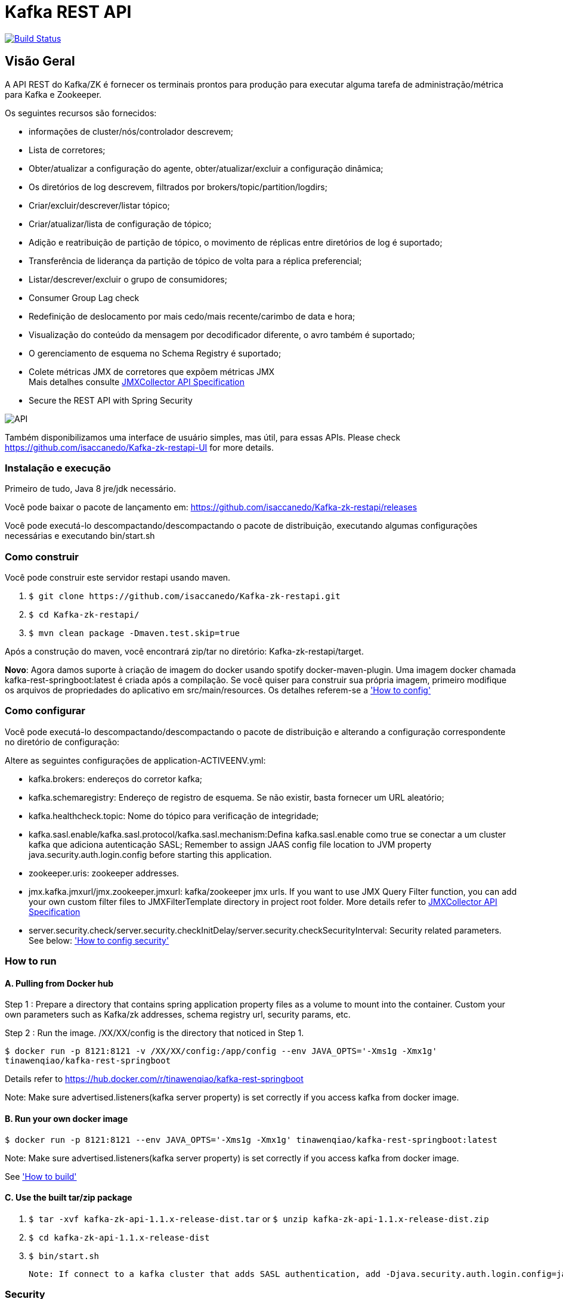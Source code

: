 = Kafka REST API

image:https://travis-ci.org/isaccanedo/Kafka-zk-restapi.svg?branch=master["Build Status", link="https://travis-ci.org/isaccanedo/Kafka-zk-restapi"]

[[_overview]]
== Visão Geral
A API REST do Kafka/ZK é fornecer os terminais prontos para produção para executar alguma tarefa de administração/métrica para Kafka e Zookeeper.

// tag::base-t[]
.Os seguintes recursos são fornecidos:
* informações de cluster/nós/controlador descrevem;
* Lista de corretores;
* Obter/atualizar a configuração do agente, obter/atualizar/excluir a configuração dinâmica;
* Os diretórios de log descrevem, filtrados por brokers/topic/partition/logdirs;
* Criar/excluir/descrever/listar tópico;
* Criar/atualizar/lista de configuração de tópico;
* Adição e reatribuição de partição de tópico, o movimento de réplicas entre diretórios de log é suportado;
* Transferência de liderança da partição de tópico de volta para a réplica preferencial;
* Listar/descrever/excluir o grupo de consumidores;
* Consumer Group Lag check
* Redefinição de deslocamento por mais cedo/mais recente/carimbo de data e hora;
* Visualização do conteúdo da mensagem por decodificador diferente, o avro também é suportado;
* O gerenciamento de esquema no Schema Registry é suportado;
* Colete métricas JMX de corretores que expõem métricas JMX +
  Mais detalhes consulte https://github.com/isaccanedo/Kafka-zk-restapi/blob/master/docs/JMXCollector.adoc[JMXCollector API Specification]
* Secure the REST API with Spring Security
// end::base-t[]

image::https://raw.githubusercontent.com/isaccanedo/Kafka-zk-restapi/master/pics/ShowApi.png[API]


Também disponibilizamos uma interface de usuário simples, mas útil, para essas APIs. Please check https://github.com/isaccanedo/Kafka-zk-restapi-UI for more details.

=== Instalação e execução
Primeiro de tudo, Java 8 jre/jdk necessário.

Você pode baixar o pacote de lançamento em:
https://github.com/isaccanedo/Kafka-zk-restapi/releases

Você pode executá-lo descompactando/descompactando o pacote de distribuição, executando algumas configurações necessárias e executando bin/start.sh

=== Como construir 

Você pode construir este servidor restapi usando maven.

. `$ git clone \https://github.com/isaccanedo/Kafka-zk-restapi.git`
. `$ cd Kafka-zk-restapi/`
. `$ mvn clean package -Dmaven.test.skip=true`

Após a construção do maven, você encontrará zip/tar no diretório: Kafka-zk-restapi/target.

**Novo**:
Agora damos suporte à criação de imagem do docker usando spotify docker-maven-plugin.
Uma imagem docker chamada kafka-rest-springboot:latest é criada após a compilação. Se você quiser
para construir sua própria imagem, primeiro modifique os arquivos de propriedades do aplicativo em src/main/resources.
Os detalhes referem-se a <<_How to config,'How to config'>>

=== Como configurar
Você pode executá-lo descompactando/descompactando o pacote de distribuição e alterando a configuração correspondente no diretório de configuração:

Altere as seguintes configurações de application-ACTIVEENV.yml:

* kafka.brokers: endereços do corretor kafka;
* kafka.schemaregistry: Endereço de registro de esquema. Se não existir, basta fornecer um URL aleatório;
* kafka.healthcheck.topic: Nome do tópico para verificação de integridade;
* kafka.sasl.enable/kafka.sasl.protocol/kafka.sasl.mechanism:Defina kafka.sasl.enable como true se conectar a um cluster kafka que adiciona autenticação SASL;
Remember to assign JAAS config file location to JVM property java.security.auth.login.config before starting this application.
* zookeeper.uris: zookeeper addresses.
* jmx.kafka.jmxurl/jmx.zookeeper.jmxurl: kafka/zookeeper jmx urls. If you want to use JMX Query Filter function, you can add your own custom filter files to JMXFilterTemplate directory in project root folder.
More details refer to https://github.com/isaccanedo/Kafka-zk-restapi/blob/master/docs/JMXCollector.adoc[JMXCollector API Specification]
* server.security.check/server.security.checkInitDelay/server.security.checkSecurityInterval: Security related parameters.
See below: <<_security,'How to config security'>>

=== How to run
==== A. Pulling from Docker hub
Step 1 : Prepare a directory that contains spring application property files as a volume to mount into the container.
Custom your own parameters such as Kafka/zk addresses, schema registry url, security params, etc.

Step 2 : Run the image. /XX/XX/config is the directory that noticed in Step 1.

`$ docker run -p 8121:8121 -v /XX/XX/config:/app/config --env JAVA_OPTS='-Xms1g -Xmx1g' tinawenqiao/kafka-rest-springboot`

Details refer to https://hub.docker.com/r/tinawenqiao/kafka-rest-springboot

Note: Make sure advertised.listeners(kafka server property) is set correctly if you access kafka from docker image.

==== B. Run your own docker image

`$ docker run -p 8121:8121 --env JAVA_OPTS='-Xms1g -Xmx1g' tinawenqiao/kafka-rest-springboot:latest`

Note: Make sure advertised.listeners(kafka server property) is set correctly if you access kafka from docker image.

See <<_How to build,'How to build'>>

==== C. Use the built tar/zip package
. `$ tar -xvf kafka-zk-api-1.1.x-release-dist.tar`
  or
  `$ unzip kafka-zk-api-1.1.x-release-dist.zip`
. `$ cd kafka-zk-api-1.1.x-release-dist`
. `$ bin/start.sh`

 Note: If connect to a kafka cluster that adds SASL authentication, add -Djava.security.auth.login.config=jaas.conf to JVM property.

[[_security]]
=== Security
Public REST services without access control make the sensitive data under risk.Then we provide a simple authentication mechanism using Spring Security.
In order to make the project lighter, we use yml file to store user information, not using database.

Follow the steps to enable security feature：

Step 1：Modify the application config file and set server.security.check to true. +

* server.security.check:
  ** True: Add security for the API. Clients can access the API with valid username and password stored in security.yml, or the Swagger UI(http://127.0.0.1:8121/api) is only
                        allowed to access.
  ** False: All the endpoints can be accessed without authentication.
* server.security.checkInitDelay: The number of seconds of init delay for the timing thread to check the security file.
* server.security.checkSecurityInterval: The number of seconds of check interval for the timing thread to check the security file.

Step 2: Make sure security/security.yml exist in application root folder.

Step 3: Use user controller API to add user to security file security/security.yml. +
**Notice**:

* The first user should be added manually. Password need to be encoded using bcrypt before saving to the yml file.For convenience, we provide CommonUtils to encode the password.
* No need to restart server after adding new user or update user info. Timing thread introduced in Step 1 will refresh the user list according to your settings.

=== Support Kafka Version Information
Currently, this rest api (master branch) supports Kafka 1.1.1 brokers. The master branch is the most active branch.

*For other version of kafka rather than 1.1.1, please checkout the coresponding branch by calling the command:*

git clone -b BRANCHNAME https://github.com/isaccanedo/Kafka-zk-restapi.git

=== URI scheme
[%hardbreaks]
__Host__ : localhost:8121
__BasePath__ : /

You can access Swagger-UI by accessing http://127.0.0.1:8121/api


=== https://github.com/isaccanedo/Kafka-zk-restapi/blob/master/docs/paths.adoc[API LIST for 1.1.1]


* kafka-controller : Kafka Api
* zookeeper-controller : Zookeeper Api
* collector-controller : JMX Metric Collector Api
* user-controller : User management Api


=== https://github.com/isaccanedo/Kafka-zk-restapi/blob/master/docs/definitions.adoc[Data Model Definitions for 1.1.1]


=== Version information
[%hardbreaks]
__Version__ : 1.1.1


=== Contact information
[%hardbreaks]
__Contact__ : isaccanedo
__Github__ : https://github.com/isaccanedo


